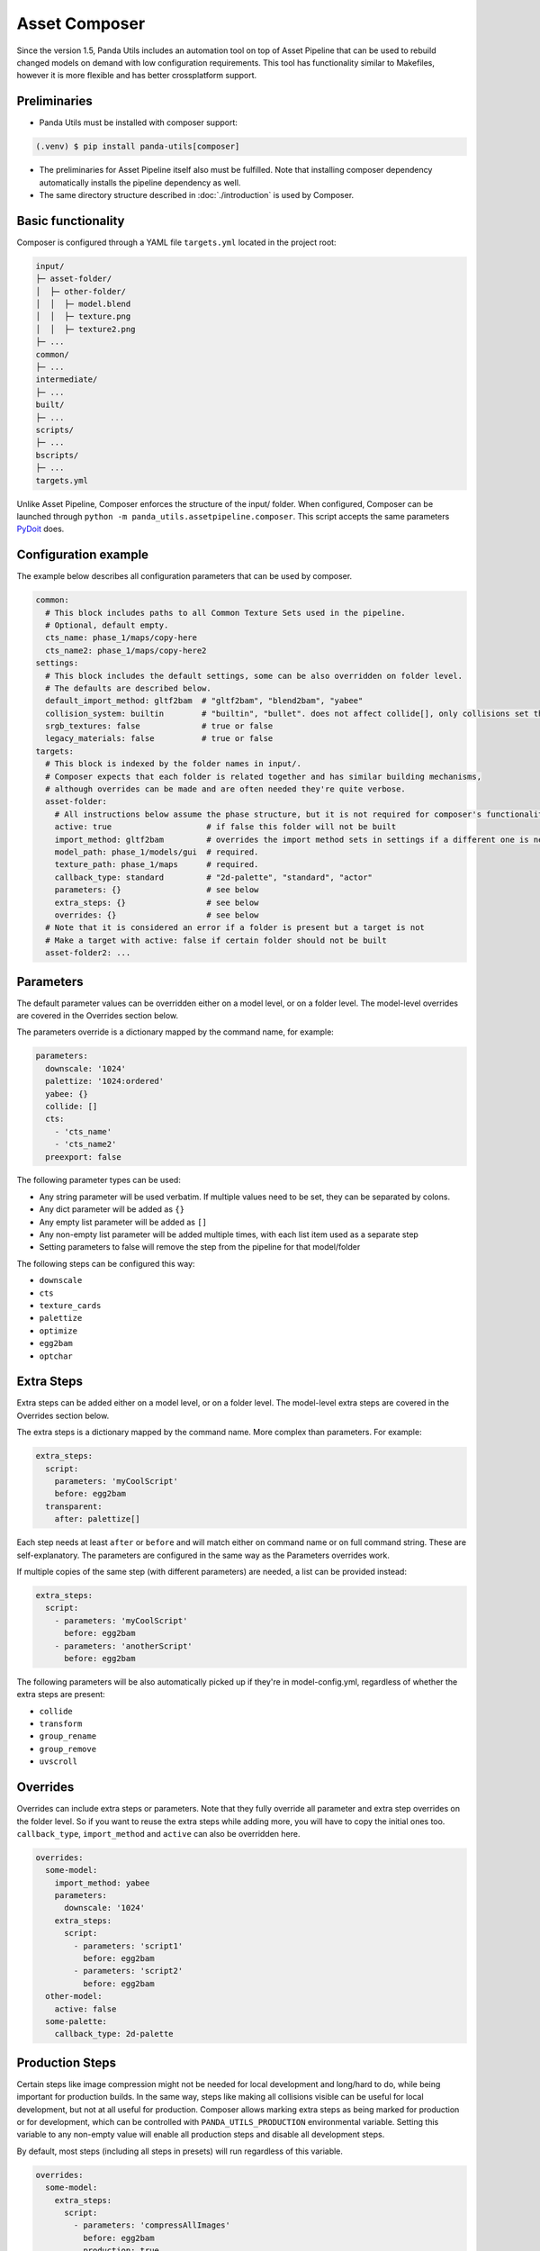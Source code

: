 Asset Composer
==============

Since the version 1.5, Panda Utils includes an automation tool on top of Asset Pipeline
that can be used to rebuild changed models on demand with low configuration requirements.
This tool has functionality similar to Makefiles, however it is more flexible and has better crossplatform support.

Preliminaries
-------------

* Panda Utils must be installed with composer support:

.. code-block:: console

   (.venv) $ pip install panda-utils[composer]

* The preliminaries for Asset Pipeline itself also must be fulfilled.
  Note that installing composer dependency automatically installs the pipeline dependency as well.
* The same directory structure described in :doc:`./introduction` is used by Composer.

Basic functionality
-------------------

Composer is configured through a YAML file ``targets.yml`` located in the project root:

.. code-block::

   input/
   ├─ asset-folder/
   │  ├─ other-folder/
   │  │  ├─ model.blend
   │  │  ├─ texture.png
   │  │  ├─ texture2.png
   ├─ ...
   common/
   ├─ ...
   intermediate/
   ├─ ...
   built/
   ├─ ...
   scripts/
   ├─ ...
   bscripts/
   ├─ ...
   targets.yml

Unlike Asset Pipeline, Composer enforces the structure of the input/ folder.
When configured, Composer can be launched through ``python -m panda_utils.assetpipeline.composer``.
This script accepts the same parameters `PyDoit <https://pydoit.org/cmd-run.html>`_ does.

Configuration example
---------------------

The example below describes all configuration parameters that can be used by composer.

.. code-block:: yaml

   common:
     # This block includes paths to all Common Texture Sets used in the pipeline.
     # Optional, default empty.
     cts_name: phase_1/maps/copy-here
     cts_name2: phase_1/maps/copy-here2
   settings:
     # This block includes the default settings, some can be also overridden on folder level.
     # The defaults are described below.
     default_import_method: gltf2bam  # "gltf2bam", "blend2bam", "yabee"
     collision_system: builtin        # "builtin", "bullet". does not affect collide[], only collisions set through blender
     srgb_textures: false             # true or false
     legacy_materials: false          # true or false
   targets:
     # This block is indexed by the folder names in input/.
     # Composer expects that each folder is related together and has similar building mechanisms,
     # although overrides can be made and are often needed they're quite verbose.
     asset-folder:
       # All instructions below assume the phase structure, but it is not required for composer's functionality
       active: true                    # if false this folder will not be built
       import_method: gltf2bam         # overrides the import method sets in settings if a different one is needed
       model_path: phase_1/models/gui  # required.
       texture_path: phase_1/maps      # required.
       callback_type: standard         # "2d-palette", "standard", "actor"
       parameters: {}                  # see below
       extra_steps: {}                 # see below
       overrides: {}                   # see below
     # Note that it is considered an error if a folder is present but a target is not
     # Make a target with active: false if certain folder should not be built
     asset-folder2: ...

Parameters
----------

The default parameter values can be overridden either on a model level, or on a folder level.
The model-level overrides are covered in the Overrides section below.

The parameters override is a dictionary mapped by the command name, for example:

.. code-block:: yaml

   parameters:
     downscale: '1024'
     palettize: '1024:ordered'
     yabee: {}
     collide: []
     cts:
       - 'cts_name'
       - 'cts_name2'
     preexport: false

The following parameter types can be used:

* Any string parameter will be used verbatim. If multiple values need to be set, they can be separated by colons.
* Any dict parameter will be added as ``{}``
* Any empty list parameter will be added as ``[]``
* Any non-empty list parameter will be added multiple times, with each list item used as a separate step
* Setting parameters to false will remove the step from the pipeline for that model/folder

The following steps can be configured this way:

* ``downscale``
* ``cts``
* ``texture_cards``
* ``palettize``
* ``optimize``
* ``egg2bam``
* ``optchar``

Extra Steps
-----------

Extra steps can be added either on a model level, or on a folder level.
The model-level extra steps are covered in the Overrides section below.

The extra steps is a dictionary mapped by the command name. More complex than parameters. For example:

.. code-block:: yaml

   extra_steps:
     script:
       parameters: 'myCoolScript'
       before: egg2bam
     transparent:
       after: palettize[]

Each step needs at least ``after`` or ``before`` and will match either on command name or on full command string.
These are self-explanatory. The parameters are configured in the same way as the Parameters overrides work.

If multiple copies of the same step (with different parameters) are needed, a list can be provided instead:

.. code-block:: yaml

   extra_steps:
     script:
       - parameters: 'myCoolScript'
         before: egg2bam
       - parameters: 'anotherScript'
         before: egg2bam

The following parameters will be also automatically picked up if they're in model-config.yml,
regardless of whether the extra steps are present:

* ``collide``
* ``transform``
* ``group_rename``
* ``group_remove``
* ``uvscroll``

Overrides
---------

Overrides can include extra steps or parameters.
Note that they fully override all parameter and extra step overrides on the folder level.
So if you want to reuse the extra steps while adding more, you will have to copy the initial ones too.
``callback_type``, ``import_method`` and ``active`` can also be overridden here.

.. code-block:: yaml

   overrides:
     some-model:
       import_method: yabee
       parameters:
         downscale: '1024'
       extra_steps:
         script:
           - parameters: 'script1'
             before: egg2bam
           - parameters: 'script2'
             before: egg2bam
     other-model:
       active: false
     some-palette:
       callback_type: 2d-palette

Production Steps
----------------

Certain steps like image compression might not be needed for local development and long/hard to do,
while being important for production builds.
In the same way, steps like making all collisions visible can be useful for local development,
but not at all useful for production.
Composer allows marking extra steps as being marked for production or for development,
which can be controlled with ``PANDA_UTILS_PRODUCTION`` environmental variable.
Setting this variable to any non-empty value will enable all production steps and disable all development steps.

By default, most steps (including all steps in presets) will run regardless of this variable.

.. code-block:: yaml

   overrides:
     some-model:
       extra_steps:
         script:
           - parameters: 'compressAllImages'
             before: egg2bam
             production: true
           - parameters: 'showAllCollisions'
             before: egg2bam
             production: false
